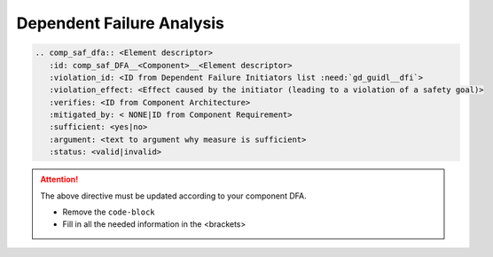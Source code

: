..
   # *******************************************************************************
   # Copyright (c) 2025 Contributors to the Eclipse Foundation
   #
   # See the NOTICE file(s) distributed with this work for additional
   # information regarding copyright ownership.
   #
   # This program and the accompanying materials are made available under the
   # terms of the Apache License Version 2.0 which is available at
   # https://www.apache.org/licenses/LICENSE-2.0
   #
   # SPDX-License-Identifier: Apache-2.0
   # *******************************************************************************


Dependent Failure Analysis
==========================

.. code-block:: rst

   .. comp_saf_dfa:: <Element descriptor>
      :id: comp_saf_DFA__<Component>__<Element descriptor>
      :violation_id: <ID from Dependent Failure Initiators list :need:`gd_guidl__dfi`>
      :violation_effect: <Effect caused by the initiator (leading to a violation of a safety goal)>
      :verifies: <ID from Component Architecture>
      :mitigated_by: < NONE|ID from Component Requirement>
      :sufficient: <yes|no>
      :argument: <text to argument why measure is sufficient>
      :status: <valid|invalid>

.. attention::
    The above directive must be updated according to your component DFA.

    - Remove the ``code-block``
    - Fill in all the needed information in the <brackets>
